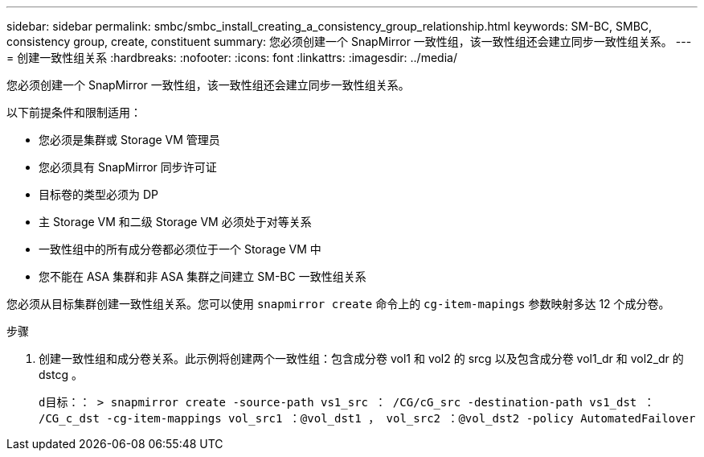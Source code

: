 ---
sidebar: sidebar 
permalink: smbc/smbc_install_creating_a_consistency_group_relationship.html 
keywords: SM-BC, SMBC, consistency group, create, constituent 
summary: 您必须创建一个 SnapMirror 一致性组，该一致性组还会建立同步一致性组关系。 
---
= 创建一致性组关系
:hardbreaks:
:nofooter: 
:icons: font
:linkattrs: 
:imagesdir: ../media/


[role="lead"]
您必须创建一个 SnapMirror 一致性组，该一致性组还会建立同步一致性组关系。

以下前提条件和限制适用：

* 您必须是集群或 Storage VM 管理员
* 您必须具有 SnapMirror 同步许可证
* 目标卷的类型必须为 DP
* 主 Storage VM 和二级 Storage VM 必须处于对等关系
* 一致性组中的所有成分卷都必须位于一个 Storage VM 中
* 您不能在 ASA 集群和非 ASA 集群之间建立 SM-BC 一致性组关系


您必须从目标集群创建一致性组关系。您可以使用 `snapmirror create` 命令上的 `cg-item-mapings` 参数映射多达 12 个成分卷。

.步骤
. 创建一致性组和成分卷关系。此示例将创建两个一致性组：包含成分卷 vol1 和 vol2 的 srcg 以及包含成分卷 vol1_dr 和 vol2_dr 的 dstcg 。
+
`d目标：： > snapmirror create -source-path vs1_src ： /CG/cG_src -destination-path vs1_dst ： /CG_c_dst -cg-item-mappings vol_src1 ：@vol_dst1 ， vol_src2 ：@vol_dst2 -policy AutomatedFailover`


